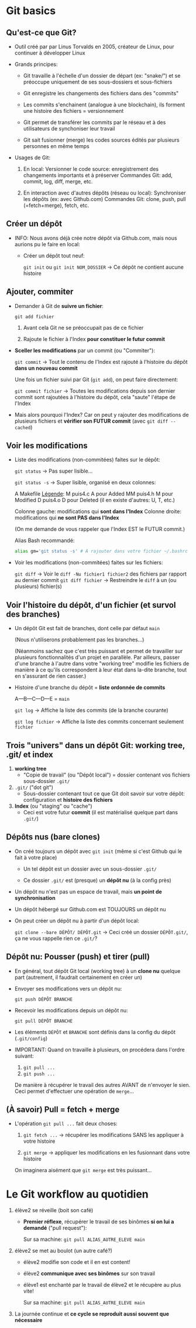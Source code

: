 * Howto Git                                                        :noexport:
** Table of contents                                              :TOC:QUOTE:
#+BEGIN_QUOTE
- [[#git-basics][Git basics]]
  - [[#quest-ce-que-git][Qu'est-ce que Git?]]
  - [[#créer-un-dépôt][Créer un dépôt]]
  - [[#ajouter-commiter][Ajouter, commiter]]
  - [[#voir-les-modifications][Voir les modifications]]
  - [[#voir-lhistoire-du-dépôt-dun-fichier-et-survol-des-branches][Voir l'histoire du dépôt, d'un fichier (et survol des branches)]]
  - [[#trois-univers-dans-un-dépôt-git-working-tree-git-et-index][Trois "univers" dans un dépôt Git: working tree, .git/ et index]]
  - [[#dépôts-nus-bare-clones][Dépôts nus (bare clones)]]
  - [[#dépôt-nu-pousser-push-et-tirer-pull][Dépôt nu: Pousser (push) et tirer (pull)]]
  - [[#à-savoir-pull--fetch--merge][(À savoir) Pull = fetch + merge]]
- [[#le-git-workflow-au-quotidien][Le Git workflow au quotidien]]
#+END_QUOTE

* Git basics
** Qu'est-ce que Git?

 - Outil créé par par Linus Torvalds en 2005, créateur de Linux, pour continuer à développer Linux

 - Grands principes:

   - Git travaille à l'échelle d'un dossier de départ (ex: "snake/") et se préoccupe uniquement de ses
     sous-dossiers et sous-fichiers

   - Git enregistre les changements des fichiers dans des "commits"

   - Les commits s'enchainent (analogue à une blockchain), ils forment une histoire des fichiers =
     versionnement

   - Git permet de transférer les commits par le réseau et à des utilisateurs de synchoniser leur travail

   - Git sait fusionner (merge) les codes sources édités par plusieurs personnes en même temps

 - Usages de Git:

   1. En local: Versionner le code source: enregistrement des changements importants et à préserver
      Commandes Git: add, commit, log, diff, merge, etc.

   2. En interaction avec d'autres dépôts (réseau ou local): Synchroniser les dépôts (ex: avec Github.com)
      Commandes Git: clone, push, pull (=fetch+merge), fetch, etc.

** Créer un dépôt

 - INFO: Nous avons déjà crée notre dépôt via Github.com, mais nous aurions pu le faire en local:
   - Créer un dépôt tout neuf:

     =git init= ou =git init NOM_DOSSIER=  -> Ce dépôt ne contient aucune histoire

** Ajouter, commiter

 - Demander à Git de *suivre un fichier*:

   =git add fichier=

   1. Avant cela Git ne se préoccupait pas de ce fichier

   2. Rajoute le fichier à l'Index *pour constituer le futur commit*

 - *Sceller les modifications* par un commit (ou "Commiter"):

   =git commit=       → Tout le contenu de l'Index est rajouté à l'histoire du dépôt *dans un nouveau commit*

   Une fois un fichier suivi par Git (=git add=), on peut faire directement:

   =git commit fichier= → Toutes les modifications depuis son dernier commit sont rajoutées
                          à l'histoire du dépôt, cela "saute" l'étape de l'Index

 - Mais alors pourquoi l'Index?  Car on peut y rajouter des modifications de plusieurs
   fichiers et *vérifier son FUTUR commit* (avec =git diff --cached=)

** Voir les modifications

 - Liste des modifications (non-commitées) faites sur le dépôt:

   =git status=     -> Pas super lisible...

   =git status -s=  -> Super lisible, organisé en deux colonnes:

   A  Makefile                    _Légende_:
    M puis4.c                     A pour Added
   MM puis4.h                     M pour Modified
    D puis4.o                     D pour Deleted (il en existe d'autres: U, T, etc.)

   Colonne gauche: modifications qui *sont dans l'Index*
   Colonne droite: modifications qui *ne sont PAS dans l'Index*

   (On me demande de vous rappeler que l'Index EST le FUTUR commit.)

   Alias Bash recommandé:
   #+BEGIN_SRC sh
     alias gm='git status -s' # À rajouter dans votre fichier ~/.bashrc
   #+END_SRC

 - Voir les modifications (non-commitées) faites sur les fichiers:

   =git diff=         -> Voir le =diff -Nu fichier1 fichier2= des fichiers par rapport au dernier commit
   =git diff fichier= -> Restreindre le =diff= à un (ou plusieurs) fichier(s)

** Voir l'histoire du dépôt, d'un fichier (et survol des branches)

 - Un dépôt Git est fait de branches, dont celle par défaut =main=

   (Nous n'utiliserons probablement pas les branches...)

   (Néanmoins sachez que c'est très puissant et permet de travailler sur plusieurs fonctionnalités d'un
   projet en parallèle.  Par ailleurs, passer d'une branche à l'autre dans votre "working tree" modifie
   les fichiers de manière à ce qu'ils correspondent à leur état dans la-dite branche, tout en s'assurant
   de rien casser.)

 - Histoire d'une branche du dépôt = *liste ordonnée de commits*

   A---B---C---D---E = =main=

   =git log=         -> Affiche la liste des commits (de la branche courante)

   =git log fichier= -> Affiche la liste des commits concernant seulement =fichier=

** Trois "univers" dans un dépôt Git: working tree, .git/ et index

   1. *working tree*
      - "Copie de travail" (ou "Dépôt local") = dossier contenant vos fichiers sous-dossier =.git/=

   2. =.git/= ("dot git")
      - Sous-dossier contenant tout ce que Git doit savoir sur votre dépôt:
        configuration et *histoire des fichiers*

   3. *Index* (ou "staging" ou "cache")
      - Ceci est votre futur *commit* (il est matérialisé quelque part dans =.git/=)

** Dépôts nus (bare clones)

 - On créé toujours un dépôt avec =git init= (même si c'est Github qui le fait à votre place)

   - Un tel dépôt est un dossier avec un sous-dossier =.git/=

   - Ce dossier =.git/= est (presque) un *dépôt nu* (à la config près)

 - Un dépôt nu n'est pas un espace de travail, mais *un point de synchronisation*

 - Un dépôt hébergé sur Github.com est TOUJOURS un dépôt nu

 - On peut créer un dépôt nu à partir d'un dépôt local:

   =git clone --bare DÉPÔT/ DÉPÔT.git= -> Ceci créé un dossier =DÉPÔT.git/=,
                                          ça ne vous rappelle rien ce =.git/=?

** Dépôt nu: Pousser (push) et tirer (pull)

 - En général, tout dépôt Git local (working tree) à un *clone nu* quelque part
   (autrement, il faudrait certainement en créer un)

 - Envoyer ses modifications vers un dépôt nu:

   =git push DÉPÔT BRANCHE=

 - Recevoir les modifications depuis un dépôt nu:

   =git pull DÉPÔT BRANCHE=

 - Les éléments =DÉPÔT= et =BRANCHE= sont définis dans la config du dépôt (=.git/config=)

 - IMPORTANT: Quand on travaille à plusieurs, on procédera dans l'ordre suivant:
   1. =git pull ...=
   2. =git push ...=

   De manière à récupérer le travail des autres AVANT de n'envoyer le sien.
   Ceci permet d'effectuer une opération de =merge=...

** (À savoir) Pull = fetch + merge

 - L'opération =git pull ...= fait deux choses:

   1. =git fetch ...= -> récupérer les modifications SANS les appliquer à votre histoire

   2. =git merge=     -> appliquer les modifications en les fusionnant dans votre histoire

   On imaginera aisément que =git merge= est très puissant...

* Le Git workflow au quotidien

 1. élève2 se réveille (boit son café)

    - *Premier réflexe*, récupérer le travail de ses binômes *si on lui a demandé* ("pull request"):

      Sur sa machine: =git pull ALIAS_AUTRE_ELEVE main=

 2. élève2 se met au boulot (un autre café?)

    - élève2 modifie son code et il en est content!

    - élève2 *communique avec ses binômes* sur son travail

    - élève1 est enchanté par le travail de élève2 et le récupère au plus vite!

      Sur sa machine: =git pull ALIAS_AUTRE_ELEVE main=

 3. La journée continue et *ce cycle se reproduit aussi souvent que nécessaire*

* settings                                                          :ARCHIVE:noexport:
#+startup: overview
** Local variables
# Local Variables:
# fill-column: 105
# End:
